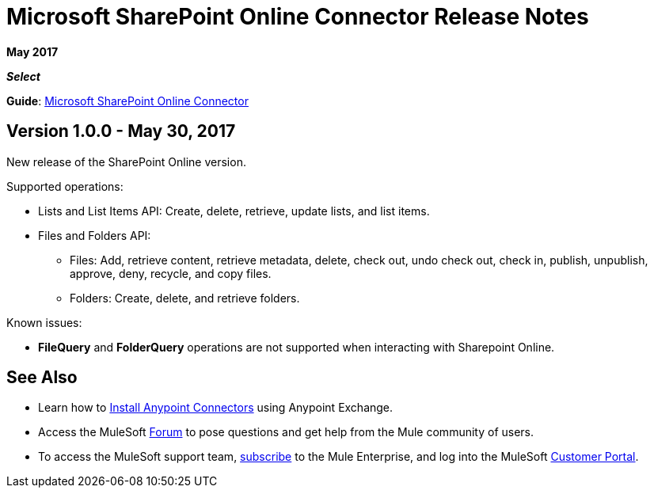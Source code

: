 = Microsoft SharePoint Online Connector Release Notes
:keywords: release notes, connectors, sharepoint, online

*May 2017*

*_Select_*

*Guide*: link:/doc/user-manual.adoc[Microsoft SharePoint Online Connector]

== Version 1.0.0 - May 30, 2017

New release of the SharePoint Online version.

Supported operations:

* Lists and List Items API: Create, delete, retrieve, update lists, and list items.
* Files and Folders API: 
** Files: Add, retrieve content, retrieve metadata, delete, check out, undo check out, check in, publish, unpublish, approve, deny, recycle, and copy files.
** Folders: Create, delete, and retrieve folders.

Known issues:

- *FileQuery* and *FolderQuery* operations are not supported when interacting with Sharepoint Online.

== See Also

* Learn how to link:/mule-user-guide/v/3.8/installing-connectors[Install Anypoint Connectors] using Anypoint Exchange.
* Access the MuleSoft link:http://forum.mulesoft.org/mulesoft[Forum] to pose questions and get help from the Mule community of users.
* To access the MuleSoft support team, link:http://www.mulesoft.com/mule-esb-subscription[subscribe] to the Mule Enterprise, 
and log into the MuleSoft link:http://www.mulesoft.com/support-login[Customer Portal].
